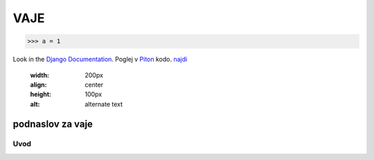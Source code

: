 *****
VAJE
*****

>>> a = 1

Look in the `Django Documentation`_.
Poglej v Piton_ kodo.
`najdi <http://www.najdi.si/>`_

 

	.. literalinclude:: index.rst
	   :lines: 1,3,5-15
	   :emphasize-lines: 12,13


	.. image:: slika.jpg
       :width: 200px
       :align: center
       :height: 100px
       :alt: alternate text


podnaslov za vaje 
################################################################

Uvod 
****
























.. _Django Documentation: http://docs.djangoproject.com


.. _Piton: http://najdi.si
